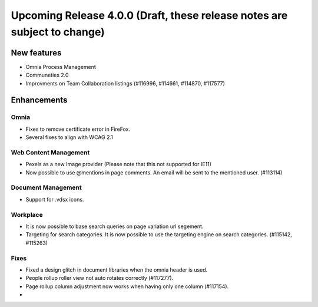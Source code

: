 Upcoming Release 4.0.0 (Draft, these release notes are subject to change) 
========================================

New features
----------------------------------------
- Omnia Process Management
- Communeties 2.0
- Improvments on Team Collaboration listings (#116996, #114661, #114870, #117577)


Enhancements
------------------------------------

Omnia
***********************
- Fixes to remove certificate error in FireFox.
- Several fixes to align with WCAG 2.1 

Web Content Management
***********************
- Pexels as a new Image provider (Please note that this not supported for IE11)
- Now possible to use @mentions in page comments. An email will be sent to the mentioned user. (#113114)

Document Management
***********************
- Support for .vdsx icons.

Workplace
***********************
- It is now possible to base search queries on page variation url segement. 
- Targeting for search categories. It is now possible to use the targeting engine on search categories. (#115142, #115263)

Fixes 
***********************
- Fixed a design glitch in document libraries when the omnia header is used. 
- People rollup roller view not auto rotates correctly (#117277).
- Page rollup column adjustment now works when having only one column (#117154).
- 

